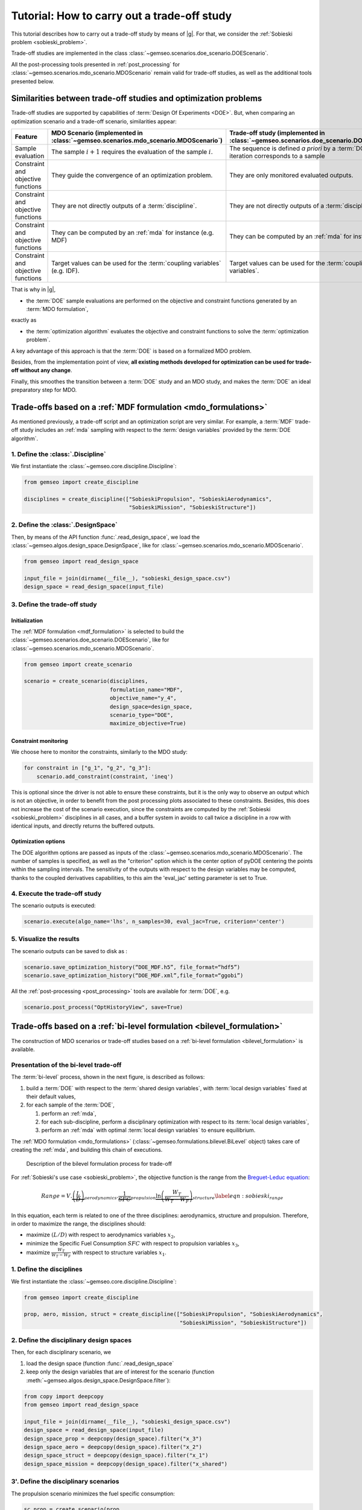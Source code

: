 ..
   Copyright 2021 IRT Saint Exupéry, https://www.irt-saintexupery.com

   This work is licensed under the Creative Commons Attribution-ShareAlike 4.0
   International License. To view a copy of this license, visit
   http://creativecommons.org/licenses/by-sa/4.0/ or send a letter to Creative
   Commons, PO Box 1866, Mountain View, CA 94042, USA.

..
   Contributors:
          :author: Matthias De Lozzo

.. _sobieski_doe:

Tutorial: How to carry out a trade-off study
============================================

This tutorial describes how to carry out a trade-off study by means of |g|. For that, we consider the :ref:`Sobieski problem <sobieski_problem>`.

Trade-off studies are implemented in the class :class:`~gemseo.scenarios.doe_scenario.DOEScenario`.

All the post-processing tools presented in :ref:`post_processing` for :class:`~gemseo.scenarios.mdo_scenario.MDOScenario`
remain valid for trade-off studies, as well as the additional tools presented below.

Similarities between trade-off studies and optimization problems
----------------------------------------------------------------

Trade-off studies are supported by capabilities of :term:`Design Of Experiments <DOE>`. But,
when comparing an optimization scenario and a trade-off scenario, similarities appear:

+------------------------------------+-----------------------------------------------------------------------------------+-------------------------------------------------------------------------------------------+
| Feature                            | MDO Scenario (implemented in :class:`~gemseo.scenarios.mdo_scenario.MDOScenario`) | Trade-off study (implemented in :class:`~gemseo.scenarios.doe_scenario.DOEScenario`)      |
+====================================+===================================================================================+===========================================================================================+
| Sample evaluation                  | The sample :math:`i+1` requires the evaluation of the sample :math:`i`.           | The sequence is defined *a priori* by a :term:`DOE`; an iteration corresponds to a sample |
+------------------------------------+-----------------------------------------------------------------------------------+-------------------------------------------------------------------------------------------+
| Constraint and objective functions | They guide the convergence of an optimization problem.                            | They are only monitored evaluated outputs.                                                |
+------------------------------------+-----------------------------------------------------------------------------------+-------------------------------------------------------------------------------------------+
| Constraint and objective functions | They are not directly outputs of a :term:`discipline`.                            | They are not directly outputs of a :term:`discipline`.                                    |
+------------------------------------+-----------------------------------------------------------------------------------+-------------------------------------------------------------------------------------------+
| Constraint and objective functions | They can be computed by an :ref:`mda` for instance (e.g. MDF)                     | They can be computed by an :ref:`mda` for instance.                                       |
+------------------------------------+-----------------------------------------------------------------------------------+-------------------------------------------------------------------------------------------+
| Constraint and objective functions | Target values can be used for the :term:`coupling variables` (e.g. IDF).          | Target values can be used for the :term:`coupling variables`.                             |
+------------------------------------+-----------------------------------------------------------------------------------+-------------------------------------------------------------------------------------------+

That is why in |g|,

- the :term:`DOE` sample evaluations are performed on the objective and constraint functions generated by an :term:`MDO formulation`,

exactly as

- the :term:`optimization algorithm` evaluates the objective and constraint functions to solve the :term:`optimization problem`.

A key advantage of this approach is that the :term:`DOE` is based on a formalized MDO problem.

Besides, from the implementation point of view, **all existing methods developed for optimization can be used for trade-off without any change**.

Finally, this smoothes the transition between a :term:`DOE` study and an MDO study, and makes the :term:`DOE`
an ideal preparatory step for MDO.

Trade-offs based on a :ref:`MDF formulation <mdo_formulations>`
---------------------------------------------------------------

As mentioned previously, a trade-off script and an optimization script are very similar.
For example, a :term:`MDF` trade-off study includes an :ref:`mda` sampling with respect to the :term:`design variables`
provided by the :term:`DOE algorithm`.

1. Define the :class:`.Discipline`
~~~~~~~~~~~~~~~~~~~~~~~~~~~~~~~~~~~~~

We first instantiate the :class:`~gemseo.core.discipline.Discipline`:

.. code::

    from gemseo import create_discipline

    disciplines = create_discipline(["SobieskiPropulsion", "SobieskiAerodynamics",
                                     "SobieskiMission", "SobieskiStructure"])

2. Define the :class:`.DesignSpace`
~~~~~~~~~~~~~~~~~~~~~~~~~~~~~~~~~~~

Then, by means of the API function :func:`.read_design_space`,
we load the :class:`~gemseo.algos.design_space.DesignSpace`, like for :class:`~gemseo.scenarios.mdo_scenario.MDOScenario`.

.. code::

    from gemseo import read_design_space

    input_file = join(dirname(__file__), "sobieski_design_space.csv")
    design_space = read_design_space(input_file)

3. Define the trade-off study
~~~~~~~~~~~~~~~~~~~~~~~~~~~~~

Initialization
^^^^^^^^^^^^^^

The :ref:`MDF formulation <mdf_formulation>` is selected to build the :class:`~gemseo.scenarios.doe_scenario.DOEScenario`, like for :class:`~gemseo.scenarios.mdo_scenario.MDOScenario`.

.. code::

    from gemseo import create_scenario

    scenario = create_scenario(disciplines,
                               formulation_name="MDF",
                               objective_name="y_4",
                               design_space=design_space,
                               scenario_type="DOE",
                               maximize_objective=True)

Constraint monitoring
^^^^^^^^^^^^^^^^^^^^^

We choose here to monitor the constraints, similarly to the MDO study:

.. code::

    for constraint in ["g_1", "g_2", "g_3"]:
        scenario.add_constraint(constraint, 'ineq')

This is optional since the driver is not able to ensure these constraints, but it is
the only way to observe an output which is not an objective, in order to
benefit from the post processing plots associated to these constraints.
Besides, this does not increase the cost of the scenario execution,
since the constraints are computed by the :ref:`Sobieski <sobieski_problem>` disciplines in all
cases, and a buffer system in avoids to call twice a discipline in a row
with identical inputs, and directly returns the buffered outputs.

Optimization options
^^^^^^^^^^^^^^^^^^^^

The DOE algorithm options are passed as inputs of the :class:`~gemseo.scenarios.mdo_scenario.MDOScenario`.
The number of samples is specified, as well as the "criterion" option which is the center option of pyDOE centering the points within the sampling intervals.
The sensitivity of the outputs with respect to the design variables may be computed,
thanks to the coupled derivatives capabilities, to this aim the 'eval\_jac' setting parameter is set to True.

.. seealso::

   In this tutorial, the design is based on :term:`LHS` from
   `pyDOE <https://pythonhosted.org/pyDOE/>`_, however,
   several other designs are available, based on the package or
   `OpenTURNS <https://openturns.github.io/www/>`_. Some examples of these
   designs are plotted in :ref:`doe_algos`.

   To list the available DOE algorithms in the current |g| configuration, use
   :meth:`gemseo.get_available_doe_algorithms`:

   .. code::

      from gemseo import get_available_doe_algorithms

      get_available_doe_algorithms()

  which gives:

  .. code::

     ['PYDOE_FF2N', 'OT_FACTORIAL', 'OT_FAURE', 'OT_HASELGROVE', 'OT_REVERSE_HALTON', 'OT_HALTON', 'PYDOE_CCDESIGN', 'OT_SOBOL', 'PYDOE_FULLFACT', 'OT_FULLFACT', 'OT_AXIAL', 'lhs', 'OT_LHSC', 'OT_MONTE_CARLO', 'OT_RANDOM', 'OT_COMPOSITE', 'CustomDOE', 'PYDOE_PBDESIGN', 'OT_LHS', 'PYDOE_BBDESIGN']


4. Execute the trade-off study
~~~~~~~~~~~~~~~~~~~~~~~~~~~~~~

The scenario outputs is executed:

.. code::

    scenario.execute(algo_name='lhs', n_samples=30, eval_jac=True, criterion='center')

5. Visualize the results
~~~~~~~~~~~~~~~~~~~~~~~~

The scenario outputs can be saved to disk as :

.. code::

    scenario.save_optimization_history(“DOE_MDF.h5”, file_format=“hdf5”)
    scenario.save_optimization_history(“DOE_MDF.xml”,file_format=“ggobi”)


All the :ref:`post-processing <post_processing>` tools are available for :term:`DOE`, e.g.

.. code::

   scenario.post_process("OptHistoryView", save=True)


Trade-offs based on a :ref:`bi-level formulation <bilevel_formulation>`
-----------------------------------------------------------------------

The construction of MDO scenarios or trade-off studies based on a :ref:`bi-level formulation <bilevel_formulation>` is available.

Presentation of the bi-level trade-off
~~~~~~~~~~~~~~~~~~~~~~~~~~~~~~~~~~~~~~

The :term:`bi-level` process, shown in the next figure, is described as follows:

#. build a :term:`DOE` with respect to the :term:`shared design variables`, with :term:`local design variables` fixed at their default values,

#. for each sample of the :term:`DOE`,

   #. perform an :ref:`mda`,
   #. for each sub-discipline, perform a disciplinary optimization with respect to its :term:`local design variables`,
   #. perform an :ref:`mda` with optimal :term:`local design variables` to ensure equilibrium.

The :ref:`MDO formulation <mdo_formulations>` (:class:`~gemseo.formulations.bilevel.BiLevel` object) takes care of creating the :ref:`mda`, and
building this chain of executions.

.. figure:: figs/BLISS_flowchart_V0_platform.png
   :scale: 15%

   Description of the bilevel formulation process for trade-off

For :ref:`Sobieski's use case <sobieski_problem>`, the objective function is the range from the
`Breguet-Leduc equation <https://en.wikipedia.org/wiki/Range_(aeronautics)>`_:

.. math::

   Range = V.
   \underbrace{\left(\frac{L}{D}\right)}_{aerodynamics}.\underbrace{\frac
   {1}{SFC}}_{propulsion}
   \underbrace{\ln\left(\frac{W_T}{W_T-W_F}\right)}_{structure}
   \label{eqn:sobieski_range}

In this equation, each term is related to one of the three disciplines: aerodynamics, structure and propulsion. Therefore, in order to
maximize the range, the disciplines should:

-  maximize :math:`(L/D)` with respect to aerodynamics variables
   :math:`x_2`,

-  minimize the Specific Fuel Consumption :math:`SFC` with respect to
   propulsion variables :math:`x_3`,

-  maximize :math:`\frac{W_T}{W_T-W_F}` with respect to structure
   variables :math:`x_1`.

1. Define the disciplines
~~~~~~~~~~~~~~~~~~~~~~~~~

We first instantiate the :class:`~gemseo.core.discipline.Discipline`:

.. code::

    from gemseo import create_discipline

    prop, aero, mission, struct = create_discipline(["SobieskiPropulsion", "SobieskiAerodynamics",
                                                     "SobieskiMission", "SobieskiStructure"])

2. Define the disciplinary design spaces
~~~~~~~~~~~~~~~~~~~~~~~~~~~~~~~~~~~~~~~~

Then, for each disciplinary scenario, we

#. load the design space (function :func:`.read_design_space`
#. keep only the design variables that are of interest for the scenario (function :meth:`~gemseo.algos.design_space.DesignSpace.filter`):

.. code::

   from copy import deepcopy
   from gemseo import read_design_space

   input_file = join(dirname(__file__), "sobieski_design_space.csv")
   design_space = read_design_space(input_file)
   design_space_prop = deepcopy(design_space).filter("x_3")
   design_space_aero = deepcopy(design_space).filter("x_2")
   design_space_struct = deepcopy(design_space).filter("x_1")
   design_space_mission = deepcopy(design_space).filter("x_shared")

3'. Define the disciplinary scenarios
~~~~~~~~~~~~~~~~~~~~~~~~~~~~~~~~~~~~~

The propulsion scenario minimizes the fuel specific consumption:

.. code::

    sc_prop = create_scenario(prop,
                              formulation_name="DisciplinaryOpt",
                              objective_name="y_34",
                              design_space=design_space_prop,
                              name="PropulsionScenario")

The aerodynamic scenario maximizes lift over drag:

.. code::

    sc_aero = create_scenario(aero,
                              formulation_name="DisciplinaryOpt",
                              objective_name="y_24",
                              design_space=design_space_aero,
                              name="AerodynamicsScenario",
                              maximize_objective=True)

The structure scenario maximizes :math:`log \frac{aircraft total weight}{aircraft total weight - fuel weight}`:

.. code::

    sc_struct = create_scenario(struct,
                                formulation_name="DisciplinaryOpt",
                                objective_name="y_11",
                                design_space=design_space_struct,
                                name="StructureScenario",
                                maximize_objective=True)

The range computation is added as a fourth discipline of the system scenario, which maximizes it:

.. code::

    sub_disciplines = [sc_prop, sc_aero, sc_struct]
    sub_disciplines.append(mission)

    for sub_sc in sub_disciplines[0:3]:
       sub_sc.set_algorithm("LL-BFGS-B", max_iter=20)

Please also note that it is compulsory to set the default inputs of the first three disciplines, which are MDO scenarios. Thus, we have to set the optimization algorithm and the maximum number of iterations for each of them.

3''. Define the main scenario
~~~~~~~~~~~~~~~~~~~~~~~~~~~~~

In a bi-level formulation, disciplinary optimizations are driven by the
main (system-level) scenario which is a :term:`DOE` (trade-off study), or an optimization
process with respect to the :term:`system design variables` (optimization problem).

.. code::

   system_scenario = create_scenario(sub_disciplines,
                                     formulation_name="BiLevel",
                                     objective_name="y_4",
                                     parallel_scenarios=False,
                                     # This is mandatory when doing
                                     # a DOE in parallel if we want
                                     # reproducible
                                     # results, dont reuse previous xopt
                                     reset_x0_before_opt=True,
                                     design_space=deepcopy(
                                         design_space).filter("x_shared"),
                                     maximize_objective=True,
                                     scenario_type="DOE")
   # This is mandatory when doing
   # a DOE in parallel if we want always exactly the same
   # results, dont warm start mda1 to have exactly the same
   # process whatever the execution order and process dispatch
   system_scenario.formulation.mda1.warm_start = False
   system_scenario.formulation.mda2.warm_start = False


4. Execute the trade-off study
~~~~~~~~~~~~~~~~~~~~~~~~~~~~~~

Similarly to the disciplinary optimization scenarios, we create a
dictionary of options (including all :term:`DOE` settings) for the main scenario execution.

.. code::

    system_scenario.execute(algo_name="PYDOE_LHS", n_samples=30)


Comparison of trade-off results: :ref:`bi-level <bilevel_formulation>` versus :ref:`MDF <mdf_formulation>` formulations
-----------------------------------------------------------------------------------------------------------------------

The aim of this section is to show the difference between :term:`MDF` and bi-level
trade-off studies presented in the previous section.

For MDF, the DOE requires
a design space reduced to the sole :term:`system design variables`, while the bi-level scenario involves disciplinary sub-optimization
on the :term:`local design variables`.

Some figures
~~~~~~~~~~~~

As shown in the next figures, the bi-level scenario execution allows to reach a higher range than the MDF based scenario.
This result highlights the interest of optimizing with respect to the :term:`local design variables` when updating the :term:`system design variables`.


.. figure:: figs/History_DOE_bilevel_shared.png
    :scale: 12%

    Bilevel DOE  history

.. figure:: figs/History_DOE_MDF_shared.png
    :scale: 12%

    MDF DOE history


.. figure:: figs/scatter_plot_compare_mdf_bilevel_zoom.png
    :scale: 17%

    Comparison of and bi-level trade-off for a DOE of 30 samples

Remarks on the performance
~~~~~~~~~~~~~~~~~~~~~~~~~~

One can note that with a of 30 samples, the best range found (about
1200 :math:`nm`) is nowhere near the optimum found by the optimization
process (a range of 3963 :math:`nm` in less than 10 iterations).
The last figure illustrates a trade-off study with 10,000 samples. Again, the best
sample found (around 2600 :math:`nm`) without any constraint
consideration, is far from the optimal value. This example suggests that
the sub-optimality trap is much more likely to happen with a trade-off
study than with an optimization process.


.. figure:: figs/History_DOE_10000_obj.png

   Objective function history for a DOE of 10,000 samples with MDF
   formulation
